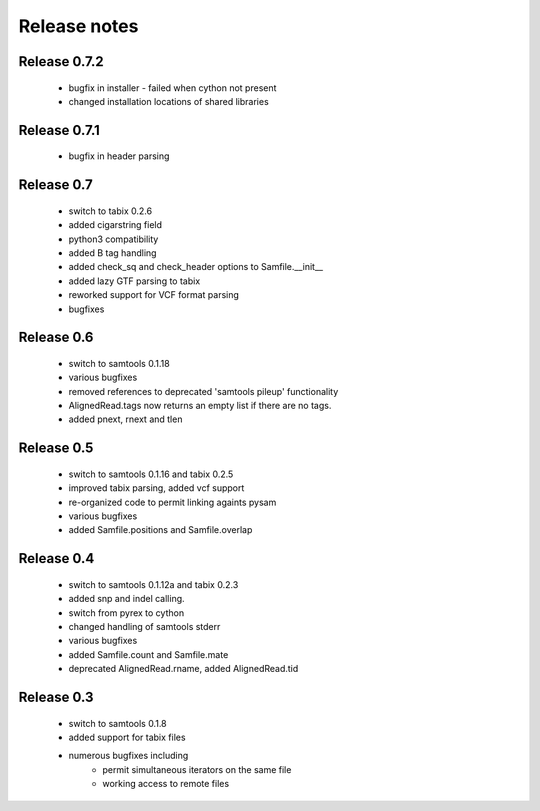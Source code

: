 =============
Release notes
=============

Release 0.7.2
=============
  
   * bugfix in installer - failed when cython not present
   * changed installation locations of shared libraries

Release 0.7.1
=============
  
   * bugfix in header parsing

Release 0.7
===========

   * switch to tabix 0.2.6
   * added cigarstring field
   * python3 compatibility
   * added B tag handling
   * added check_sq and check_header options to Samfile.__init__
   * added lazy GTF parsing to tabix
   * reworked support for VCF format parsing
   * bugfixes

Release 0.6
===========

   * switch to samtools 0.1.18
   * various bugfixes
   * removed references to deprecated 'samtools pileup' functionality
   * AlignedRead.tags now returns an empty list if there are no tags.
   * added pnext, rnext and tlen

Release 0.5
===========

   * switch to samtools 0.1.16 and tabix 0.2.5
   * improved tabix parsing, added vcf support
   * re-organized code to permit linking againts pysam
   * various bugfixes
   * added Samfile.positions and Samfile.overlap

Release 0.4
===========

   * switch to samtools 0.1.12a and tabix 0.2.3
   * added snp and indel calling.
   * switch from pyrex to cython
   * changed handling of samtools stderr
   * various bugfixes
   * added Samfile.count and Samfile.mate
   * deprecated AlignedRead.rname, added AlignedRead.tid

Release 0.3
===========

   * switch to samtools 0.1.8
   * added support for tabix files
   * numerous bugfixes including
       * permit simultaneous iterators on the same file
       * working access to remote files

